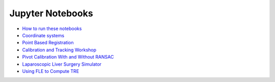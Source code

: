 .. _Notebooks:

Jupyter Notebooks
=================

* `How to run these notebooks <notebooks/running_notebooks.html>`_
* `Coordinate systems <notebooks/coordinate_systems.html>`_
* `Point Based Registration <notebooks/point_based_registration.html>`_
* `Calibration and Tracking Workshop <notebooks/calibration_and_tracking.html>`_
* `Pivot Calibration With and Without RANSAC <notebooks/RANSAC.html>`_
* `Laparoscopic Liver Surgery Simulator <notebooks/lap_liver_sim.html>`_
* `Using FLE to Compute TRE <notebooks/TRE_Worksheet.html>`_
